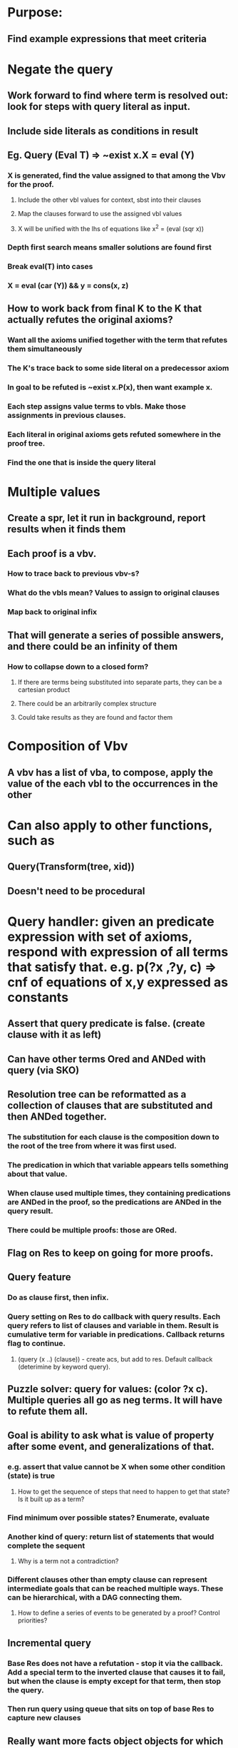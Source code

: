 #+STARTUP: showall
* Purpose:
** Find example expressions that meet criteria

* Negate the query
** Work forward to find where term is resolved out: look for steps with query literal as input.
** Include side literals as conditions in result
** Eg. Query (Eval T) => ~exist x.X = eval (Y)
*** X is generated, find the value assigned to that among the Vbv for the proof.
**** Include the other vbl values for context, sbst into their clauses
**** Map the clauses forward to use the assigned vbl values
**** X will be unified with the lhs of equations like x^2 = (eval (sqr x))
*** Depth first search means smaller solutions are found first
*** Break eval(T) into cases
*** X = eval (car (Y)) && y = cons(x, z)
** How to work back from final K to the K that actually refutes the original axioms?
*** Want all the axioms unified together with the term that refutes them simultaneously
*** The K's trace back to some side literal on a predecessor axiom
*** In goal to be refuted is ~exist x.P(x), then want example x.
*** Each step assigns value terms to vbls. Make those assignments in previous clauses.
*** Each literal in original axioms gets refuted somewhere in the proof tree. 
*** Find the one that is inside the query literal
* Multiple values
** Create a spr, let it run in background, report results when it finds them
** Each proof is a vbv.
*** How to trace back to previous vbv-s?
*** What do the vbls mean? Values to assign to original clauses
*** Map back to original infix
** That will generate a series of possible answers, and there could be an infinity of them
*** How to collapse down to a closed form?
**** If there are terms being substituted into separate parts, they can be a cartesian product
**** There could be an arbitrarily complex structure
**** Could take results as they are found and factor them


* Composition of Vbv
** A vbv has a list of vba, to compose, apply the value of the each vbl to the occurrences in the other
* Can also apply to other functions, such as
** Query(Transform(tree, xid))
** Doesn't need to be procedural
* 
* Query handler: given an predicate expression with set of axioms, respond with expression of all terms that satisfy that. e.g. p(?x ,?y, c) => cnf of equations of x,y expressed as constants
** Assert that query predicate is false. (create clause with it as left)
** Can have other terms Ored and ANDed with query (via SKO)
** Resolution tree can be reformatted as a collection of clauses that are substituted and then ANDed together. 
*** The substitution for each clause is the composition down to the root of the tree from where it was first used.
*** The predication in which that variable appears tells something about that value.
*** When clause used multiple times, they containing predications are ANDed in the proof, so the predications are ANDed in the query result.
*** There could be multiple proofs: those are ORed.
** Flag on Res to keep on going for more proofs.
** Query feature
*** Do as clause first, then infix.
*** Query setting on Res to do callback with query results. Each query refers to list of clauses and variable in them. Result is cumulative term for variable in predications. Callback returns flag to continue.
**** (query (x ..) (clause)) - create acs, but add to res. Default callback (deterimine by keyword query).
** Puzzle solver: query for values: (color ?x c). Multiple queries all go as neg terms. It will have to refute them all.
** Goal is ability to ask what is value of property after some event, and generalizations of that.
*** e.g. assert that value cannot be X when some other condition (state) is true
**** How to get the sequence of steps that need to happen to get that state? Is it built up as a term?
*** Find minimum over possible states? Enumerate, evaluate
*** Another kind of query: return list of statements that would complete the sequent
**** Why is a term not a contradiction?
*** Different clauses other than empty clause can represent intermediate goals that can be reached multiple ways. These can be hierarchical, with a DAG connecting them.
**** How to define a series of events to be generated by a proof? Control priorities?
** Incremental query
*** Base Res does not have a refutation - stop it via the callback. Add a special term to the inverted clause that causes it to fail, but when the clause is empty except for that term, then stop the query. 
*** Then run query using queue that sits on top of base Res to capture new clauses
** Really want more facts object objects for which certain given facts are true. Ax:Px -> ?
*** P(x) may be the result of other clauses.
*** Filter the all clauses, only show ones with ~P(X), or have a set of terms that implies ~P(x). Even if those terms are pos.
**** Remove clauses that are true even without the ~P(x).
**** How to tell if ~P(x) is implied from another set of terms?
***** Look for clauses that have only P(x) on pos side
***** Can they be replaced by ~P(x) and still have valid clause? Yes, but it is weaker.
**** What if query P(x) <-> Q(x) | R(x) ?  &? f(x)?
***** These are important because they describe what is true in more complex conditions.
*** Is the generated set of clauses complete? Assuming there is no refutation.
**** Suppose there is a result that is missing, and there is no refutation. Add negation of that result?
*** Example: what can cause Q(x) to be true? Is this basically the same as ~P(x) case?
*** Example:  info that is unique about all a such that: (S s1 a)
*** How to schedule iteration of base clauses and query?


* What resolution does
** Consider the space of the quantified variables.
** A model is an assignment of values to all constants functions, etc. to a point in the space. 
** Each given clause covers the allowed models, meaning that at least one of the predicate terms in each clause is true in every allowed model.
** A cut takes two clauses with a term and its negation and unions the other terms in the two clauses. Since the remaining terms in one clause covered the allowed models descried by the negation of the term, and the other covered the allowed models described by the positive term, the union without that either term or its negation still covers the allowed models.
** To prove P(x), add a clause ~P(x). If P(x) is in the allowed region described by the clauses, the ~P(x) extends that to the complete space of models, and so the empty clause can be derived.
* Query
** A query says show the reason why all models in the query region are allowed. If a certain set of terms subsume the other clauses that establish the query space, then just show those.
** There might be more elaborate ways of establishing that. When to stop?
** Consider part of the true space called Q(x). That means those states are allowed by the operations. Assert ~Q(x), so now there is a proof of Q(x).
** Doing proof starting from the non-query part of space means finding terms that are true in the gap, which is the query space.
** What to show why those points are allowed: prove they follow from the rules and facts.
** One or more of the terms unioned in during the prove provide the cover for the query part of the space. 
*** Exclude the terms that are inconsistent with the query part: resolution to empty clause happens starting with negation of query and negation of those terms.
** A simple query will be covered by one of the given clauses, that just means that clause is the reason why the query region is allowed. In other cases, a series of lefts will be used in the proof. Those can be filtered down. Addition clauses will be needed to establish those lefts. 
* Generate code:
** The query asks if there is a series of steps that guarantee a given result from a given starting point. The response gives a path. Conditionals seem reasonable. While requires induction, but transformation based code does not need iteration, just foreach.
** What is an example that can illustrate generated code? A set of xfi, xbi?
